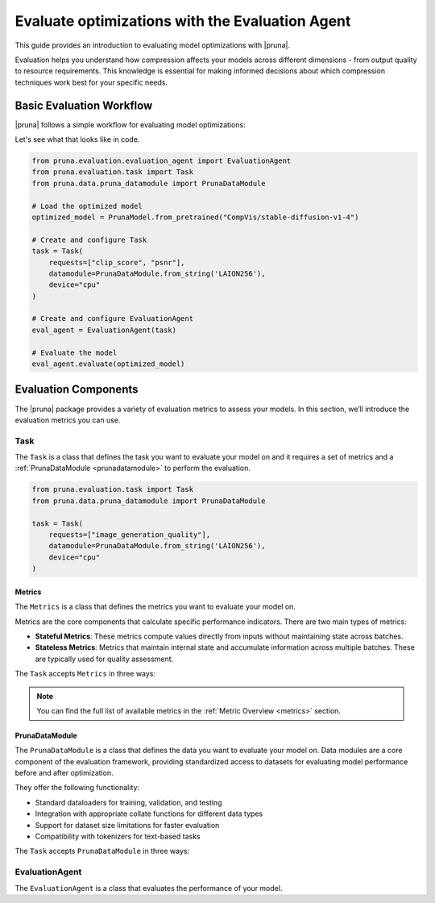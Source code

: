 Evaluate optimizations with the Evaluation Agent
================================================

This guide provides an introduction to evaluating model optimizations with |pruna|.

Evaluation helps you understand how compression affects your models across different dimensions - from output quality to resource requirements.
This knowledge is essential for making informed decisions about which compression techniques work best for your specific needs.

Basic Evaluation Workflow
-------------------------

|pruna| follows a simple workflow for evaluating model optimizations:

.. mermaid::
   :align: center

   graph LR
    User -->|creates| Task
    User -->|creates| EvaluationAgent
    Task -->|uses| PrunaDataModule
    Task -->|defines| Metrics
    Metrics -->|includes| StatefulMetric
    Metrics -->|includes| StatelessMetric
    PrunaDataModule -->|provides data| EvaluationAgent
    PrunaModel -->|provides predictions| EvaluationAgent
    EvaluationAgent -->|evaluates| PrunaModel
    EvaluationAgent -->|returns| Evaluation_Results
    User -->|configures| EvaluationAgent

    subgraph Metric_Types
        StatefulMetric
        StatelessMetric
    end

    style User fill:#bbf,stroke:#333,stroke-width:2px
    style Task fill:#bbf,stroke:#333,stroke-width:2px
    style EvaluationAgent fill:#bbf,stroke:#333,stroke-width:2px
    style PrunaDataModule fill:#bbf,stroke:#333,stroke-width:2px
    style PrunaModel fill:#bbf,stroke:#333,stroke-width:2px
    style Evaluation_Results fill:#bbf,stroke:#333,stroke-width:2px
    style Metrics fill:#bbf,stroke:#333,stroke-width:2px

Let's see what that looks like in code.

.. code-block:: python

    from pruna.evaluation.evaluation_agent import EvaluationAgent
    from pruna.evaluation.task import Task
    from pruna.data.pruna_datamodule import PrunaDataModule

    # Load the optimized model
    optimized_model = PrunaModel.from_pretrained("CompVis/stable-diffusion-v1-4")

    # Create and configure Task
    task = Task(
        requests=["clip_score", "psnr"],
        datamodule=PrunaDataModule.from_string('LAION256'),
        device="cpu"
    )

    # Create and configure EvaluationAgent
    eval_agent = EvaluationAgent(task)

    # Evaluate the model
    eval_agent.evaluate(optimized_model)

Evaluation Components
---------------------

The |pruna| package provides a variety of evaluation metrics to assess your models.
In this section, we’ll introduce the evaluation metrics you can use.

Task
^^^^

The ``Task`` is a class that defines the task you want to evaluate your model on and it requires a set of metrics and a :ref:`PrunaDataModule <prunadatamodule>` to perform the evaluation.

.. code-block:: python

    from pruna.evaluation.task import Task
    from pruna.data.pruna_datamodule import PrunaDataModule

    task = Task(
        requests=["image_generation_quality"],
        datamodule=PrunaDataModule.from_string('LAION256'),
        device="cpu"
    )

Metrics
~~~~~~~

The ``Metrics`` is a class that defines the metrics you want to evaluate your model on.

Metrics are the core components that calculate specific performance indicators. There are two main types of metrics:

- **Stateful Metrics**: These metrics compute values directly from inputs without maintaining state across batches.
- **Stateless Metrics**: Metrics that maintain internal state and accumulate information across multiple batches. These are typically used for quality assessment.

The ``Task`` accepts ``Metrics`` in three ways:

.. tabs::

    .. tab:: Predefined Options

        As a plain text request from predefined options (e.g., ``image_generation_quality``)

        .. code-block:: python

            from pruna.evaluation.task import Task
            from pruna.data.pruna_datamodule import PrunaDataModule

            # Create the task
            task = Task(
                request="image_generation_quality",
                datamodule=PrunaDataModule.from_string('LAION256'),
                device="cpu"
            )

    .. tab:: List of Metric Names

        As a list of metric names (e.g., [``"clip_score"``, ``"psnr"``])

        .. code-block:: python

            from pruna.evaluation.task import Task
            from pruna.data.pruna_datamodule import PrunaDataModule

            # Create the task
            task = Task(
                metrics=["clip_score", "psnr"],
                datamodule=PrunaDataModule.from_string('LAION256'),
                device="cpu"
            )

    .. tab:: List of Metric Instances

        As a list of metric instances, which provides more flexibility in configuring the metrics.

        .. code-block:: python

            from pruna.evaluation.task import Task
            from pruna.data.pruna_datamodule import PrunaDataModule
            from pruna.evaluation.metrics.metric_psnr import PSNR

            # Initialize the metrics
            metrics = [
                PSNR()
            ]

            # Create the task
            task = Task(
                metrics=metrics,
                datamodule=PrunaDataModule.from_string('LAION256'),
                device="cpu"
            )

.. note::

    You can find the full list of available metrics in the :ref:`Metric Overview <metrics>` section.

PrunaDataModule
~~~~~~~~~~~~~~~

The ``PrunaDataModule`` is a class that defines the data you want to evaluate your model on.
Data modules are a core component of the evaluation framework, providing standardized access to datasets for evaluating model performance before and after optimization.

They offer the following functionality:

- Standard dataloaders for training, validation, and testing
- Integration with appropriate collate functions for different data types
- Support for dataset size limitations for faster evaluation
- Compatibility with tokenizers for text-based tasks

The ``Task`` accepts ``PrunaDataModule`` in three ways:

.. tabs::

    .. tab:: From String

        As a plain text request from predefined options (e.g., ``LAION256``)

        .. code-block:: python

            from pruna.data.pruna_datamodule import PrunaDataModule

            # Create the data Module
            datamodule = PrunaDataModule.from_string('LAION256')

    .. tab:: From Datasets

        As a list of datasets, which provides more flexibility in configuring the data module.

        .. code-block:: python

            from pruna.data.pruna_datamodule import prunadatamodule
            from transformers import AutoTokenizer
            from datasets import load_dataset

            # Load a built-in dataset
            tokenizer = AutoTokenizer.from_pretrained("gpt2")

            # Load custom datasets
            train_ds = load_dataset("SamuelYang/bookcorpus")["train"]
            train_ds, val_ds, test_ds = split_train_into_train_val_test(train_ds, seed=42)

            # Create the data module
            datamodule = PrunaDataModule.from_datasets(
                datasets=(train_ds, val_ds, test_ds),
                collate_fn="text_generation_collate",
                tokenizer=tokenizer,
                collate_fn_args={"max_seq_len": 512},
                dataloader_args={"batch_size": 16, "num_workers": 4}
            )

EvaluationAgent
^^^^^^^^^^^^^^^

The ``EvaluationAgent`` is a class that evaluates the performance of your model. 